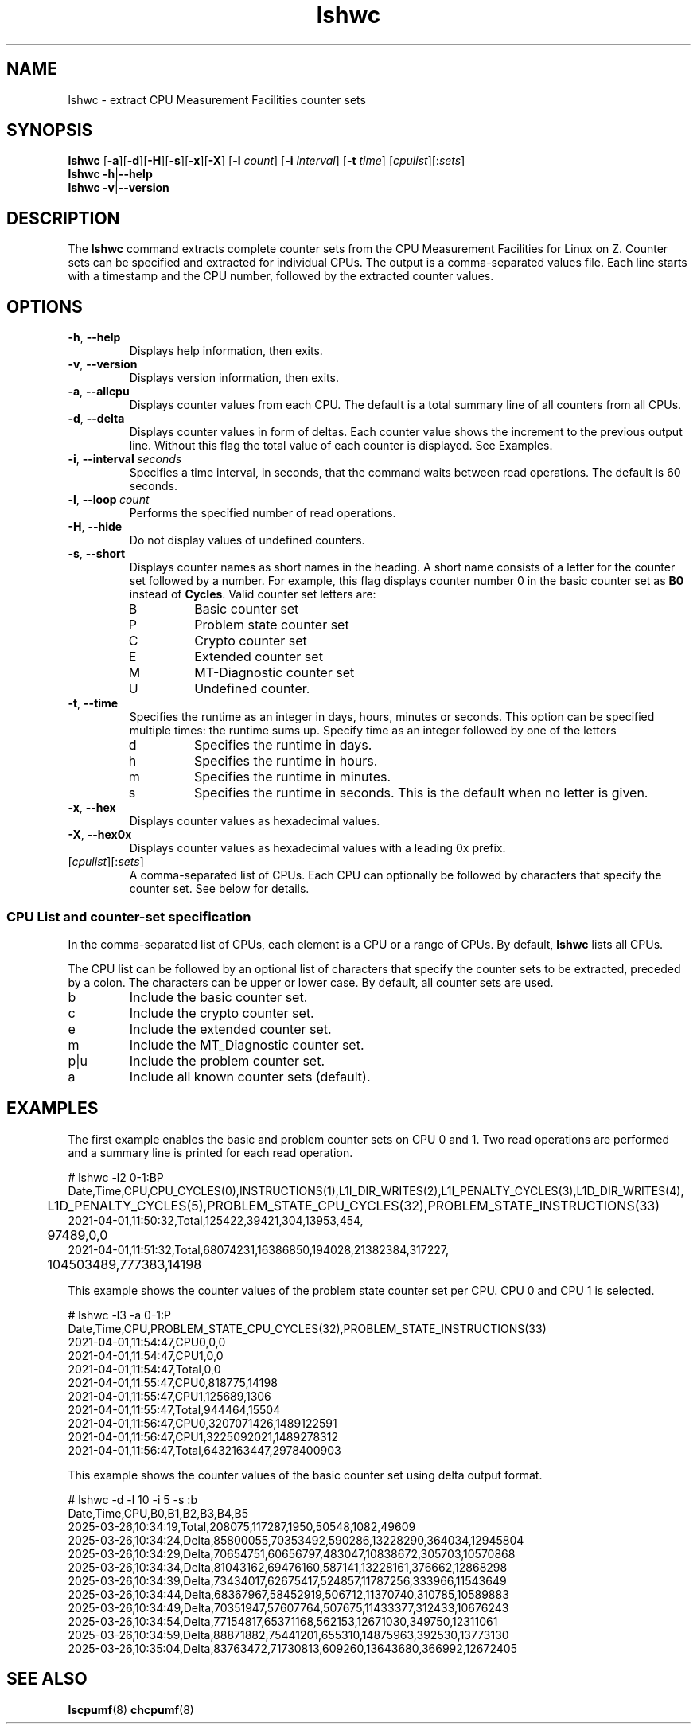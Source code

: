 .\" lshwc.8
.\"
.\"
.\" Copyright IBM Corp. 2021
.\" s390-tools is free software; you can redistribute it and/or modify
.\" it under the terms of the MIT license. See LICENSE for details.
.\" ----------------------------------------------------------------------
.ds c \fBlshwc\fP
.
.TH \*c "8" "Mar 2025" "s390-tools" "CPU-MF management programs"
.
.SH NAME
lshwc \- extract CPU Measurement Facilities counter sets
.
.SH SYNOPSIS
\*c
.RB [ \-a ][ \-d ][ \-H ][ \-s ][ \-x ][ \-X ]
.RB [ \-l
.IR count ]
.RB [ \-i
.IR interval ]
.RB [ \-t
.IR time ]
\fR[\fIcpulist\fR][:\fIsets\fR]\fP
.br
\*c
.BR \-h | \-\-help
.br
\*c
.BR \-v | \-\-version
.
.
.SH DESCRIPTION
The \*c command extracts complete counter sets from the CPU
Measurement Facilities for Linux on Z.
Counter sets can be specified and extracted for individual CPUs.
The output is a comma-separated values file.
Each line starts with a timestamp and the CPU number,
followed by the extracted counter values.
.
.SH OPTIONS
.TP
.BR \-h ", " \-\-help
Displays help information, then exits.
.
.TP
.BR \-v ", " \-\-version
Displays version information, then exits.
.
.TP
.BR \-a ", " \-\-allcpu
Displays counter values from each CPU.
The default is a total summary line of all counters from all CPUs.
.
.TP
.BR \-d ", " \-\-delta
Displays counter values in form of deltas.
Each counter value shows the increment to the previous output line.
Without this flag the total value of each counter is displayed.
See Examples.
.
.TP
.BR \-i ", " \-\-interval \fI\ seconds\fP
Specifies a time interval, in seconds,
that the command waits between read operations.
The default is 60 seconds.
.
.TP
.BR \-l ", " \-\-loop \fI\ count\fP
Performs the specified number of read operations.
.
.TP
.BR \-H ", " \-\-hide
Do not display values of undefined counters.
.
.TP
.BR \-s ", " \-\-short
Displays counter names as short names in the heading.
A short name consists of
a letter for the counter set followed by a number.
For example,
this flag displays counter number 0 in the basic counter
set as
.B B0
instead of
.BR Cycles .
Valid counter set letters are:
.RS
.IP B
Basic counter set
.IP P
Problem state counter set
.IP C
Crypto counter set
.IP E
Extended counter set
.IP M
MT-Diagnostic counter set
.IP U
Undefined counter.
.RE
.
.TP
.BR \-t ", " \-\-time
Specifies the runtime as an integer in days,
hours, minutes or seconds.
This option can be specified multiple times:
the runtime sums up.
Specify time as an integer followed by one of the letters
.RS
.IP d
Specifies the runtime in days.
.IP h
Specifies the runtime in hours.
.IP m
Specifies the runtime in minutes.
.IP s
Specifies the runtime in seconds.
This is the default when no letter is given.
.RE
.
.TP
.BR \-x ", " \-\-hex
Displays counter values as hexadecimal values.
.
.TP
.BR \-X ", " \-\-hex0x
Displays counter values as hexadecimal values with a leading 0x prefix.
.
.TP
\fR[\fIcpulist\fR][:\fIsets\fR]\fP
A comma-separated list of CPUs.
Each CPU can optionally be followed by characters that specify the counter set.
See below for details.
.
.SS "CPU List and counter-set specification"
In the comma-separated list of CPUs,
each element is a CPU or a range of CPUs.
By default, \*c lists all CPUs.
.P
The CPU list can be followed by an optional list
of characters that specify the counter sets to be extracted,
preceded by a colon.
The characters can be upper or lower case.
By default, all counter sets are used.
.IP b
Include the basic counter set.
.IP c
Include the crypto counter set.
.IP e
Include the extended counter set.
.IP m
Include the MT_Diagnostic counter set.
.IP p|u
Include the problem counter set.
.IP a
Include all known counter sets (default).
.SH "EXAMPLES"
The first example enables the basic and problem counter sets on CPU 0 and 1.
Two read operations are performed and a summary line is printed for each
read operation.
.sp 1
.nf
.ft CW
# lshwc -l2 0-1:BP
Date,Time,CPU,CPU_CYCLES(0),INSTRUCTIONS(1),L1I_DIR_WRITES(2),L1I_PENALTY_CYCLES(3),L1D_DIR_WRITES(4),
	L1D_PENALTY_CYCLES(5),PROBLEM_STATE_CPU_CYCLES(32),PROBLEM_STATE_INSTRUCTIONS(33)
2021-04-01,11:50:32,Total,125422,39421,304,13953,454,
	97489,0,0
2021-04-01,11:51:32,Total,68074231,16386850,194028,21382384,317227,
	104503489,777383,14198
.ft
.fi
.sp 1
This example shows the counter values of the problem state counter set
per CPU. CPU 0 and CPU 1 is selected.
.nf
.ft CW
.sp 1
# lshwc -l3 -a 0-1:P
Date,Time,CPU,PROBLEM_STATE_CPU_CYCLES(32),PROBLEM_STATE_INSTRUCTIONS(33)
2021-04-01,11:54:47,CPU0,0,0
2021-04-01,11:54:47,CPU1,0,0
2021-04-01,11:54:47,Total,0,0
2021-04-01,11:55:47,CPU0,818775,14198
2021-04-01,11:55:47,CPU1,125689,1306
2021-04-01,11:55:47,Total,944464,15504
2021-04-01,11:56:47,CPU0,3207071426,1489122591
2021-04-01,11:56:47,CPU1,3225092021,1489278312
2021-04-01,11:56:47,Total,6432163447,2978400903
.ft
.fi
.sp 1
This example shows the counter values of the basic counter set
using delta output format.
.nf
.ft CW
.sp 1
# lshwc -d -l 10 -i 5 -s :b
Date,Time,CPU,B0,B1,B2,B3,B4,B5
2025-03-26,10:34:19,Total,208075,117287,1950,50548,1082,49609
2025-03-26,10:34:24,Delta,85800055,70353492,590286,13228290,364034,12945804
2025-03-26,10:34:29,Delta,70654751,60656797,483047,10838672,305703,10570868
2025-03-26,10:34:34,Delta,81043162,69476160,587141,13228161,376662,12868298
2025-03-26,10:34:39,Delta,73434017,62675417,524857,11787256,333966,11543649
2025-03-26,10:34:44,Delta,68367967,58452919,506712,11370740,310785,10589883
2025-03-26,10:34:49,Delta,70351947,57607764,507675,11433377,312433,10676243
2025-03-26,10:34:54,Delta,77154817,65371168,562153,12671030,349750,12311061
2025-03-26,10:34:59,Delta,88871882,75441201,655310,14875963,392530,13773130
2025-03-26,10:35:04,Delta,83763472,71730813,609260,13643680,366992,12672405
.ft
.fi
.SH "SEE ALSO"
.BR lscpumf (8)
.BR chcpumf (8)
